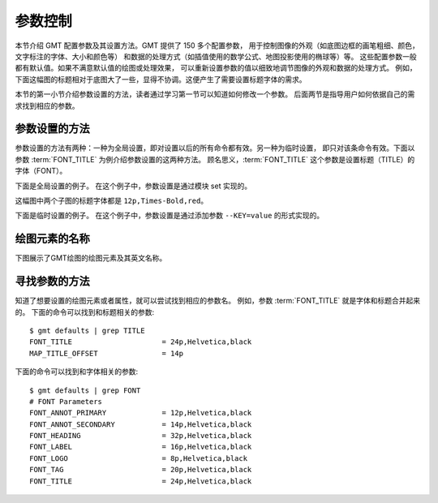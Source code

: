 参数控制
========

本节介绍 GMT 配置参数及其设置方法。GMT 提供了 150 多个配置参数，
用于控制图像的外观（如底图边框的画笔粗细、颜色，文字标注的字体、大小和颜色等）
和数据的处理方式（如插值使用的数学公式、地图投影使用的椭球等）等。
这些配置参数一般都有默认值。如果不满意默认值的绘图或处理效果，
可以重新设置参数的值以细致地调节图像的外观和数据的处理方式。
例如，下面这幅图的标题相对于底图大了一些，显得不协调。这便产生了需要设置标题字体的需求。

.. gmtplot::
   :language: bash
   :width: 20%

   gmt basemap -JX4c -R0/1/0/1 -Bwsen+t'Title' -png conf0

本节的第一小节介绍参数设置的方法，读者通过学习第一节可以知道如何修改一个参数。
后面两节是指导用户如何依据自己的需求找到相应的参数。

参数设置的方法
---------------

参数设置的方法有两种：一种为全局设置，即对设置以后的所有命令都有效。另一种为临时设置，
即只对该条命令有效。下面以参数 :term:`FONT_TITLE` 为例介绍参数设置的这两种方法。
顾名思义，:term:`FONT_TITLE` 这个参数是设置标题（TITLE）的字体（FONT）。

下面是全局设置的例子。
在这个例子中，参数设置是通过模块 set 实现的。

.. gmtplot::
   :language: bash
   :width: 50%
   :caption: 参数的全局设置

   gmt begin conf1 png
   gmt set FONT_TITLE 12p,Times-Bold,red # 参数全局设置
   gmt subplot begin 1x2 -Fs5c/3c
   gmt subplot set 0
   gmt basemap -JX5c -R0/1/0/1 -Bwsen+t'Title One'
   gmt subplot set 1
   gmt basemap -JX5c -R0/1/0/1 -Bwsen+t'Title Two'
   gmt subplot end
   gmt end

这幅图中两个子图的标题字体都是 ``12p,Times-Bold,red``。

下面是临时设置的例子。
在这个例子中，参数设置是通过添加参数 ``--KEY=value`` 的形式实现的。

.. gmtplot::
   :language: bash
   :width: 50%
   :caption: 参数的临时设置

   gmt begin conf2 png
   gmt subplot begin 1x2 -Fs5c/3c
   gmt subplot set 0
   gmt basemap -JX5c -R0/1/0/1 -Bwsen+t'Title One' --FONT_TITLE=12p,Times-Bold,red
   gmt subplot set 1
   gmt basemap -JX5c -R0/1/0/1 -Bwsen+t'Title Two' --FONT_TITLE=12p,Times-Bold,blue
   gmt subplot end
   gmt end

绘图元素的名称
------------------

下图展示了GMT绘图的绘图元素及其英文名称。

.. figure:: /images/tutor_conf.png
   :width: 80%
   :align: center

寻找参数的方法
------------------

知道了想要设置的绘图元素或者属性，就可以尝试找到相应的参数名。
例如，参数 :term:`FONT_TITLE` 就是字体和标题合并起来的。
下面的命令可以找到和标题相关的参数::

    $ gmt defaults | grep TITLE
    FONT_TITLE                     = 24p,Helvetica,black
    MAP_TITLE_OFFSET               = 14p

下面的命令可以找到和字体相关的参数::

    $ gmt defaults | grep FONT
    # FONT Parameters
    FONT_ANNOT_PRIMARY             = 12p,Helvetica,black
    FONT_ANNOT_SECONDARY           = 14p,Helvetica,black
    FONT_HEADING                   = 32p,Helvetica,black
    FONT_LABEL                     = 16p,Helvetica,black
    FONT_LOGO                      = 8p,Helvetica,black
    FONT_TAG                       = 20p,Helvetica,black
    FONT_TITLE                     = 24p,Helvetica,black
